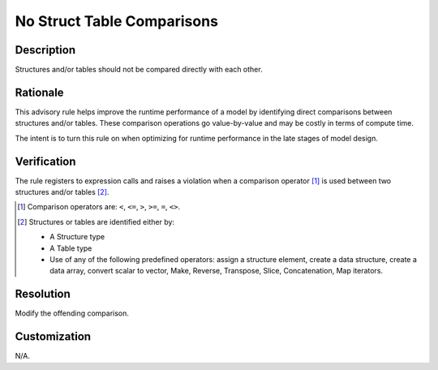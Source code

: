 .. index:: single: No Struct Table Comparisons

No Struct Table Comparisons
===========================

.. rule::
   :filename: no_struct_table_comparisons.py
   :class: NoStructTableComparisons
   :id: id_0062
   :reference: n/a
   :kind: generic
   :tags: modelling

   No structure or table comparisons

Description
-----------

.. start_description

Structures and/or tables should not be compared directly with each other.

.. end_description

Rationale
---------
This advisory rule helps improve the runtime performance of a model by identifying direct comparisons between structures and/or tables.
These comparison operations go value-by-value and may be costly in terms of compute time.

The intent is to turn this rule on when optimizing for runtime performance in the late stages of model design.

Verification
------------
The rule registers to expression calls and raises a violation when a comparison operator [#comp]_ is used between two structures and/or tables [#struct_or_table]_.

.. [#comp] Comparison operators are: ``<``, ``<=``, ``>``, ``>=``, ``=``, ``<>``.

.. [#struct_or_table] Structures or tables are identified either by:

  * A Structure type
  * A Table type
  * Use of any of the following predefined operators: assign a structure element, create a data structure,
    create a data array, convert scalar to vector, Make, Reverse, Transpose, Slice, Concatenation, Map iterators.

Resolution
----------
Modify the offending comparison.

Customization
-------------
N/A.
